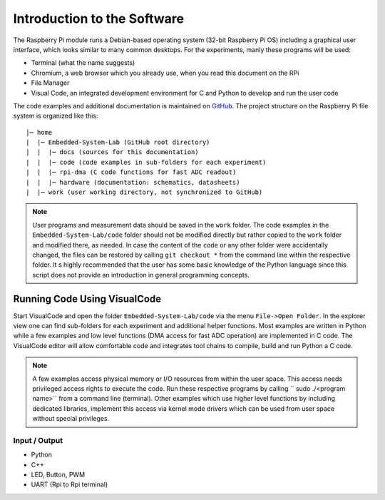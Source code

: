 ============================
Introduction to the Software
============================

The Raspberry Pi module runs a Debian-based operating system (32-bit Raspberry Pi OS) including a graphical user interface, which looks similar to many common desktops. For the experiments, manly these programs will be used:

- Terminal (what the name suggests)
- Chromium, a web browser which you already use, when you read this document on the RPi
- File Manager
- Visual Code, an integrated development environment for C and Python to develop and run the user code

The code examples and additional documentation is maintained on  `GitHub <https://github.com/hansk68/Embedded-System-Lab>`_. The project structure on the Raspberry Pi file system is organized like this::

 |─ home
 |  |─ Embedded-System-Lab (GitHub root directory)
 |  |  |─ docs (sources for this documentation)
 |  |  |─ code (code examples in sub-folders for each experiment)
 |  |  |─ rpi-dma (C code functions for fast ADC readout)
 |  |  |─ hardware (documentation: schematics, datasheets)
 |  |─ work (user working directory, not synchronized to GitHub)

 
.. note:: 
 User programs and measurement data should be saved in the ``work`` folder. The code examples in the ``Embedded-System-Lab/code`` folder should not be modified directly but rather copied to the ``work`` folder and modified there, as needed. In case the content of the ``code`` or any other folder were accidentally changed, the files can be restored by calling ``git checkout *`` from the command line within the respective folder.
 It s highly recommended that the user has some basic knowledge of the Python language since this script does not provide an introduction in general programming concepts.

Running Code Using VisualCode
=============================
Start VisualCode and open the folder ``Embedded-System-Lab/code`` via the menu ``File->Open Folder``. In the explorer view one can find sub-folders for each experiment and additional helper functions. Most examples are written in Python while a few examples and low level functions (DMA access for fast ADC operation) are implemented in C code. The VisualCode editor will allow comfortable code and integrates tool chains to compile, build and run Python a C code.

.. note::

  A few examples access physical memory or I/O resources from within the user space. This access needs privileged access rights to execute the code. Run these respective programs by calling `` sudo ./<program name>`` from a command line (terminal). Other examples which use higher level functions by including dedicated libraries, implement this access via kernel mode drivers which can be used from user space without special privileges. 



Input / Output
--------------
- Python
- C++


- LED, Button, PWM
- UART (Rpi to Rpi terminal)
